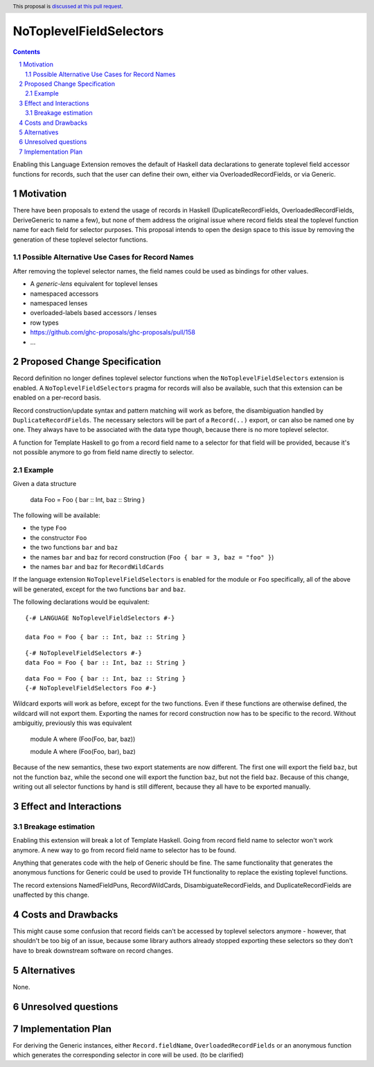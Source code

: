 NoToplevelFieldSelectors
==============

.. proposal-number:: Leave blank. This will be filled in when the proposal is
                     accepted.
.. trac-ticket:: Leave blank. This will eventually be filled with the Trac
                 ticket number which will track the progress of the
                 implementation of the feature.
.. implemented:: Leave blank. This will be filled in with the first GHC version which
                 implements the described feature.
.. highlight:: haskell
.. header:: This proposal is `discussed at this pull request <https://github.com/ghc-proposals/ghc-proposals/pull/160>`_.
.. sectnum::
.. contents::

Enabling this Language Extension removes the default of Haskell data
declarations to generate toplevel field accessor functions for records, such
that the user can define their own, either via OverloadedRecordFields, or via
Generic.

Motivation
------------

There have been proposals to extend the usage of records in Haskell
(DuplicateRecordFields, OverloadedRecordFields, DeriveGeneric to name a few),
but none of them address the original issue where record fields steal the
toplevel function name for each field for selector purposes. This proposal
intends to open the design space to this issue by removing the generation of
these toplevel selector functions.

Possible Alternative Use Cases for Record Names
^^^^^^^^^^^^^^^^^^^^^^^^^^^^^^^^^^^^^^^^^^^^^^^

After removing the toplevel selector names, the field names could be used as
bindings for other values.

- A `generic-lens` equivalent for toplevel lenses
- namespaced accessors
- namespaced lenses
- overloaded-labels based accessors / lenses
- row types
- https://github.com/ghc-proposals/ghc-proposals/pull/158
- ...

Proposed Change Specification
-----------------------------

Record definition no longer defines toplevel selector functions when the
``NoToplevelFieldSelectors`` extension is enabled. A
``NoToplevelFieldSelectors`` pragma for records will also be available, such
that this extension can be enabled on a per-record basis.

Record construction/update syntax and pattern matching will work as before, the
disambiguation handled by ``DuplicateRecordFields``. The necessary selectors
will be part of a ``Record(..)`` export, or can also be named one by one. They
always have to be associated with the data type though, because there is no more
toplevel selector.

A function for Template Haskell to go from a record field name to a selector for
that field will be provided, because it's not possible anymore to go from field
name directly to selector.

Example
^^^^^^^

Given a data structure

    data Foo = Foo { bar :: Int, baz :: String }

The following will be available:

- the type ``Foo``
- the constructor ``Foo``
- the two functions ``bar`` and ``baz``
- the names ``bar`` and ``baz`` for record construction (``Foo { bar = 3, baz = "foo" }``)
- the names ``bar`` and ``baz`` for ``RecordWildCards``

If the language extension ``NoToplevelFieldSelectors`` is enabled for the module
or ``Foo`` specifically, all of the above will be generated, except for the two
functions ``bar`` and ``baz``.

The following declarations would be equivalent:

::

    {-# LANGUAGE NoToplevelFieldSelectors #-}

    data Foo = Foo { bar :: Int, baz :: String }

::

    {-# NoToplevelFieldSelectors #-}
    data Foo = Foo { bar :: Int, baz :: String }

::

    data Foo = Foo { bar :: Int, baz :: String }
    {-# NoToplevelFieldSelectors Foo #-}



Wildcard exports will work as before, except for the two functions. Even if
these functions are otherwise defined, the wildcard will not export them.
Exporting the names for record construction now has to be specific to the
record. Without ambiguitiy, previously this was equivalent

    module A where (Foo(Foo, bar, baz))

    module A where (Foo(Foo, bar), baz)

Because of the new semantics, these two export statements are now different. The
first one will export the field ``baz``, but not the function ``baz``, while the
second one will export the function ``baz``, but not the field ``baz``. Because
of this change, writing out all selector functions by hand is still different,
because they all have to be exported manually.

Effect and Interactions
-----------------------

Breakage estimation
^^^^^^^^^^^^^^^^^^^

Enabling this extension will break a lot of Template Haskell. Going from record
field name to selector won't work anymore. A new way to go from record field
name to selector has to be found.

Anything that generates code with the help of Generic should be fine. The same
functionality that generates the anonymous functions for Generic could be used
to provide TH functionality to replace the existing toplevel functions.

The record extensions NamedFieldPuns, RecordWildCards, DisambiguateRecordFields,
and DuplicateRecordFields are unaffected by this change.


Costs and Drawbacks
-------------------

This might cause some confusion that record fields can't be accessed by toplevel
selectors anymore - however, that shouldn't be too big of an issue, because some
library authors already stopped exporting these selectors so they don't have to
break downstream software on record changes.


Alternatives
------------

None.


Unresolved questions
--------------------


Implementation Plan
-------------------

For deriving the Generic instances, either ``Record.fieldName``,
``OverloadedRecordFields`` or an anonymous function which generates the
corresponding selector in core will be used. (to be clarified)
